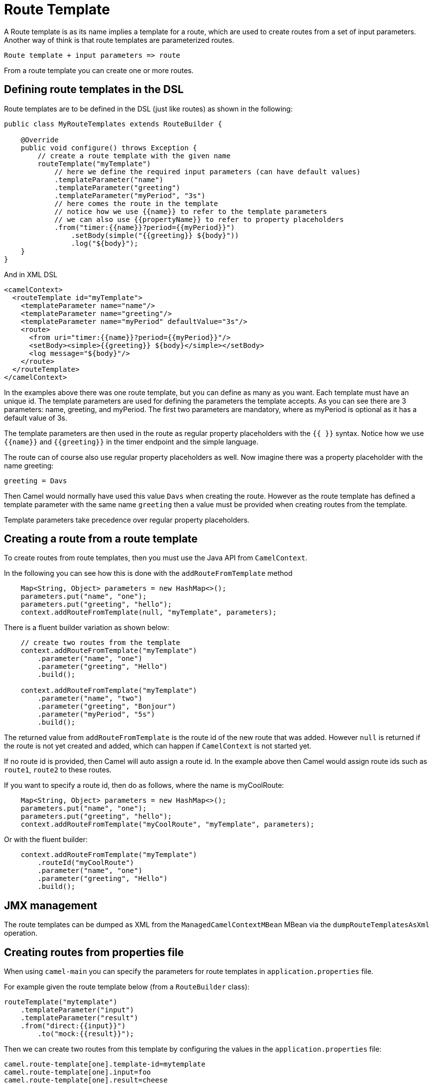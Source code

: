 [[RouteTemplate]]
= Route Template

A Route template is as its name implies a template for a route, which are used
to create routes from a set of input parameters. Another way of think is that
route templates are parameterized routes.

    Route template + input parameters => route

From a route template you can create one or more routes.

== Defining route templates in the DSL

Route templates are to be defined in the DSL (just like routes) as shown in the following:

[source,java]
----
public class MyRouteTemplates extends RouteBuilder {

    @Override
    public void configure() throws Exception {
        // create a route template with the given name
        routeTemplate("myTemplate")
            // here we define the required input parameters (can have default values)
            .templateParameter("name")
            .templateParameter("greeting")
            .templateParameter("myPeriod", "3s")
            // here comes the route in the template
            // notice how we use {{name}} to refer to the template parameters
            // we can also use {{propertyName}} to refer to property placeholders
            .from("timer:{{name}}?period={{myPeriod}}")
                .setBody(simple("{{greeting}} ${body}"))
                .log("${body}");
    }
}
----

And in XML DSL

[source,xml]
----
<camelContext>
  <routeTemplate id="myTemplate">
    <templateParameter name="name"/>
    <templateParameter name="greeting"/>
    <templateParameter name="myPeriod" defaultValue="3s"/>
    <route>
      <from uri="timer:{{name}}?period={{myPeriod}}"/>
      <setBody><simple>{{greeting}} ${body}</simple></setBody>
      <log message="${body}"/>
    </route>
  </routeTemplate>
</camelContext>
----

In the examples above there was one route template, but you can define as many as you want.
Each template must have an unique id. The template parameters are used for defining the parameters
the template accepts. As you can see there are 3 parameters: name, greeting, and myPeriod. The first two
parameters are mandatory, where as myPeriod is optional as it has a default value of 3s.

The template parameters are then used in the route as regular property placeholders with the `{{ }}` syntax.
Notice how we use `{\{name}}` and `{\{greeting}}` in the timer endpoint and the simple language.

The route can of course also use regular property placeholders as well.
Now imagine there was a property placeholder with the name greeting:

[source,properties]
----
greeting = Davs
----

Then Camel would normally have used this value `Davs` when creating the route. However as the route template
has defined a template parameter with the same name `greeting` then a value must be provided when
creating routes from the template.

Template parameters take precedence over regular property placeholders.

== Creating a route from a route template

To create routes from route templates, then you must use the Java API from `CamelContext`.

In the following you can see how this is done with the `addRouteFromTemplate` method

[source,java]
----
    Map<String, Object> parameters = new HashMap<>();
    parameters.put("name", "one");
    parameters.put("greeting", "hello");
    context.addRouteFromTemplate(null, "myTemplate", parameters);
----

There is a fluent builder variation as shown below:

[source,java]
----
    // create two routes from the template
    context.addRouteFromTemplate("myTemplate")
        .parameter("name", "one")
        .parameter("greeting", "Hello")
        .build();

    context.addRouteFromTemplate("myTemplate")
        .parameter("name", "two")
        .parameter("greeting", "Bonjour")
        .parameter("myPeriod", "5s")
        .build();
----

The returned value from `addRouteFromTemplate` is the route id of the new route that was added.
However `null` is returned if the route is not yet created and added, which can happen if `CamelContext` is
not started yet.

If no route id is provided, then Camel will auto assign a route id. In the example above then Camel would
assign route ids such as `route1`, `route2` to these routes.

If you want to specify a route id, then do as follows, where the name is myCoolRoute:

[source,java]
----
    Map<String, Object> parameters = new HashMap<>();
    parameters.put("name", "one");
    parameters.put("greeting", "hello");
    context.addRouteFromTemplate("myCoolRoute", "myTemplate", parameters);
----

Or with the fluent builder:

[source,java]
----
    context.addRouteFromTemplate("myTemplate")
        .routeId("myCoolRoute")
        .parameter("name", "one")
        .parameter("greeting", "Hello")
        .build();
----

== JMX management

The route templates can be dumped as XML from the `ManagedCamelContextMBean` MBean via the `dumpRouteTemplatesAsXml` operation.

== Creating routes from properties file

When using `camel-main` you can specify the parameters for route templates in `application.properties` file.

For example given the route template below (from a `RouteBuilder` class):

[source,java]
----
routeTemplate("mytemplate")
    .templateParameter("input")
    .templateParameter("result")
    .from("direct:{{input}}")
        .to("mock:{{result}}");
----

Then we can create two routes from this template by configuring the values in the `application.properties` file:

[source,properties]
----
camel.route-template[one].template-id=mytemplate
camel.route-template[one].input=foo
camel.route-template[one].result=cheese

camel.route-template[two].template-id=mytemplate
camel.route-template[two].input=bar
camel.route-template[two].result=cheese
----

== See Also

See the example https://github.com/apache/camel-examples/tree/master/examples/camel-example-routetemplate[camel-example-routetemplate].
